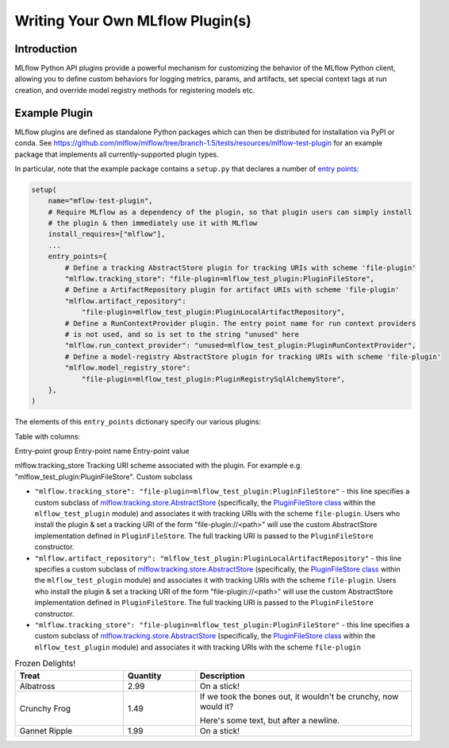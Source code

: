 Writing Your Own MLflow Plugin(s)
---------------------------------

Introduction
~~~~~~~~~~~~

MLflow Python API plugins provide a powerful mechanism for customizing the behavior of the MLflow
Python client, allowing you to define custom behaviors for logging metrics, params, and artifacts,
set special context tags at run creation, and override model registry methods for registering
models etc.

Example Plugin
~~~~~~~~~~~~~~
MLflow plugins are defined as standalone Python packages which can then be distributed for
installation via PyPI or conda. See https://github.com/mlflow/mlflow/tree/branch-1.5/tests/resources/mlflow-test-plugin for an
example package that implements all currently-supported plugin types.

In particular, note that the example package contains a ``setup.py`` that declares a number of
`entry points <https://setuptools.readthedocs.io/en/latest/setuptools.html#dynamic-discovery-of-services-and-plugins>`_:

.. code-block:: python

    setup(
        name="mflow-test-plugin",
        # Require MLflow as a dependency of the plugin, so that plugin users can simply install
        # the plugin & then immediately use it with MLflow
        install_requires=["mlflow"],
        ...
        entry_points={
            # Define a tracking AbstractStore plugin for tracking URIs with scheme 'file-plugin'
            "mlflow.tracking_store": "file-plugin=mlflow_test_plugin:PluginFileStore",
            # Define a ArtifactRepository plugin for artifact URIs with scheme 'file-plugin'
            "mlflow.artifact_repository":
                "file-plugin=mlflow_test_plugin:PluginLocalArtifactRepository",
            # Define a RunContextProvider plugin. The entry point name for run context providers
            # is not used, and so is set to the string "unused" here
            "mlflow.run_context_provider": "unused=mlflow_test_plugin:PluginRunContextProvider",
            # Define a model-registry AbstractStore plugin for tracking URIs with scheme 'file-plugin'
            "mlflow.model_registry_store":
                "file-plugin=mlflow_test_plugin:PluginRegistrySqlAlchemyStore",
        },
    )

The elements of this ``entry_points`` dictionary specify our various plugins:

Table with columns:

Entry-point group  Entry-point name Entry-point value

mlflow.tracking_store  Tracking URI scheme associated with the plugin. For example e.g. "mlflow_test_plugin:PluginFileStore". Custom subclass

* ``"mlflow.tracking_store": "file-plugin=mlflow_test_plugin:PluginFileStore"`` - this line
  specifies a custom subclass of `mlflow.tracking.store.AbstractStore <https://github.com/mlflow/mlflow/blob/branch-1.5/mlflow/store/tracking/abstract_store.py#L8>`_
  (specifically, the `PluginFileStore class <https://github.com/mlflow/mlflow/blob/branch-1.5/tests/resources/mlflow-test-plugin/mlflow_test_plugin/__init__.py#L9>`_
  within the ``mlflow_test_plugin`` module) and associates it with tracking URIs with the scheme
  ``file-plugin``. Users who install the plugin & set a tracking URI of the form "file-plugin://<path>" will
  use the custom AbstractStore implementation defined in ``PluginFileStore``. The full tracking URI
  is passed to the ``PluginFileStore`` constructor.

* ``"mlflow.artifact_repository": "mlflow_test_plugin:PluginLocalArtifactRepository"`` - this line
  specifies a custom subclass of `mlflow.tracking.store.AbstractStore <https://github.com/mlflow/mlflow/blob/branch-1.5/mlflow/store/tracking/abstract_store.py#L8>`_
  (specifically, the `PluginFileStore class <https://github.com/mlflow/mlflow/blob/branch-1.5/tests/resources/mlflow-test-plugin/mlflow_test_plugin/__init__.py#L9>`_
  within the ``mlflow_test_plugin`` module) and associates it with tracking URIs with the scheme
  ``file-plugin``. Users who install the plugin & set a tracking URI of the form "file-plugin://<path>" will
  use the custom AbstractStore implementation defined in ``PluginFileStore``. The full tracking URI
  is passed to the ``PluginFileStore`` constructor.


* ``"mlflow.tracking_store": "file-plugin=mlflow_test_plugin:PluginFileStore"`` - this line
  specifies a custom subclass of `mlflow.tracking.store.AbstractStore <https://github.com/mlflow/mlflow/blob/branch-1.5/mlflow/store/tracking/abstract_store.py#L8>`_
  (specifically, the `PluginFileStore class <https://github.com/mlflow/mlflow/blob/branch-1.5/tests/resources/mlflow-test-plugin/mlflow_test_plugin/__init__.py#L9>`_
  within the ``mlflow_test_plugin`` module) and associates it with tracking URIs with the scheme
  ``file-plugin``

.. csv-table:: Table Title
   :file: plugins.csv
   :widths: 30, 70
   :header-rows: 1


.. list-table:: Frozen Delights!
   :widths: 15 10 30
   :header-rows: 1

   * - Treat
     - Quantity
     - Description
   * - Albatross
     - 2.99
     - On a stick!
   * - Crunchy Frog
     - 1.49
     - If we took the bones out, it wouldn't be
       crunchy, now would it?

       Here's some text, but after a newline.
   * - Gannet Ripple
     - 1.99
     - On a stick!
